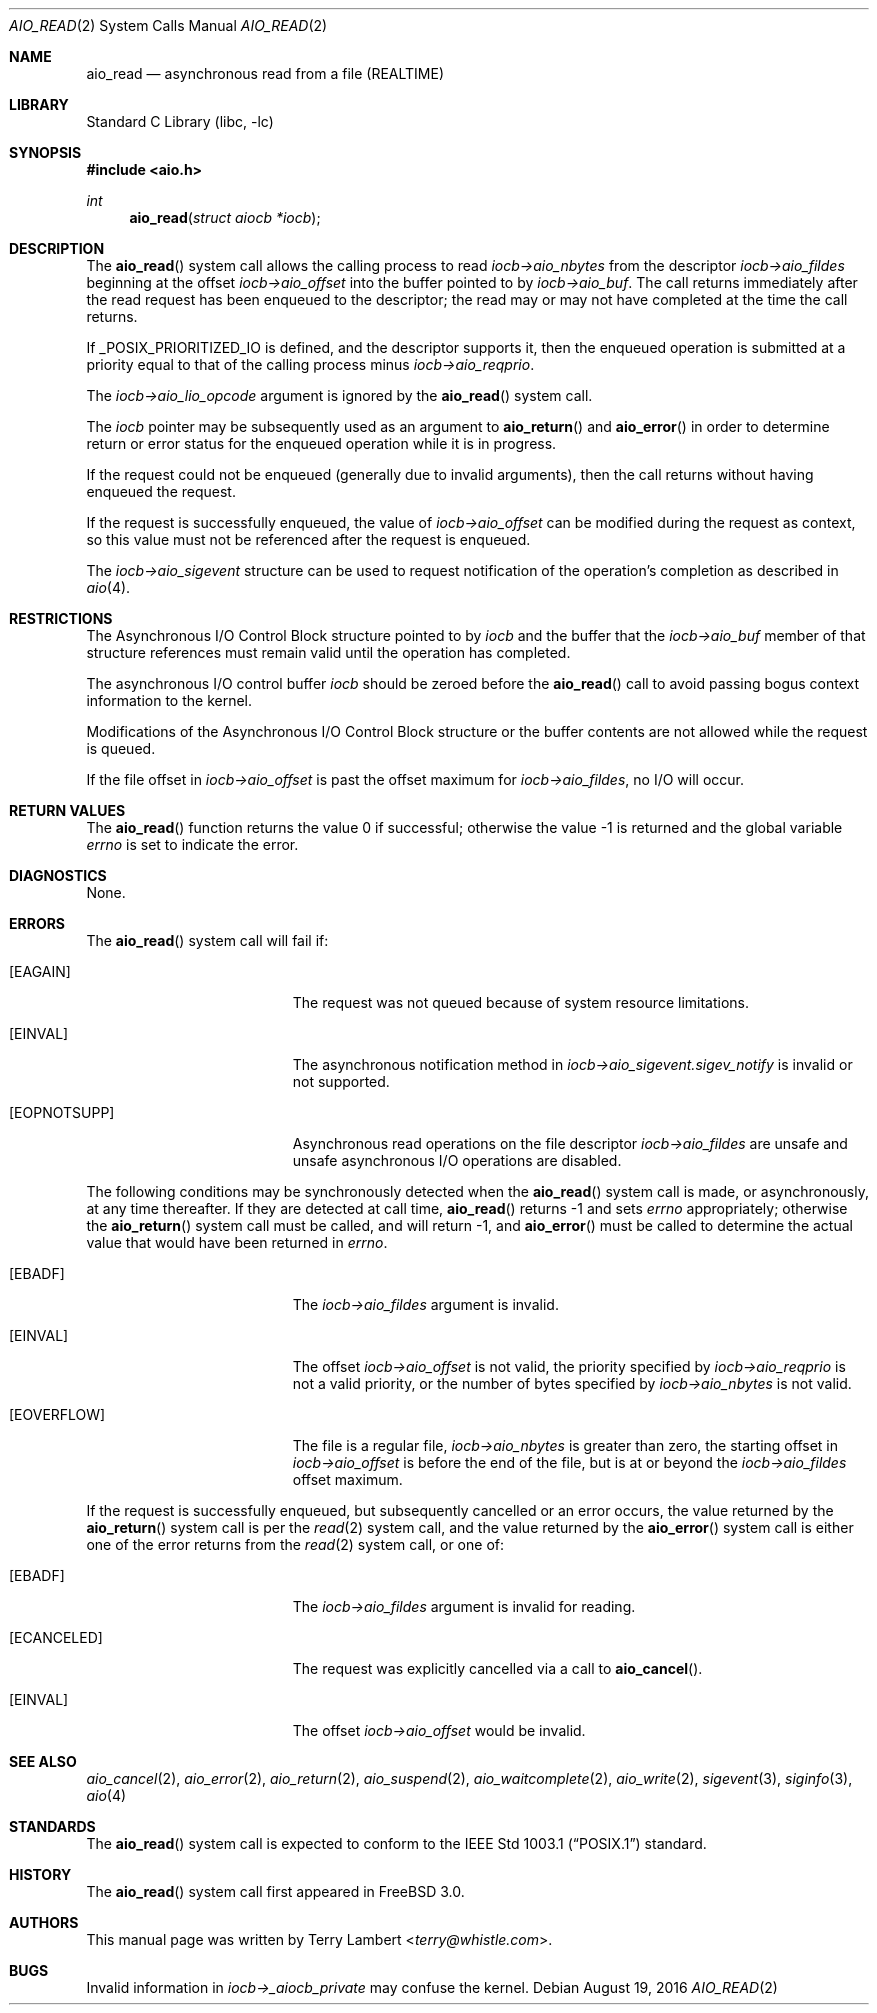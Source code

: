 .\" Copyright (c) 1998 Terry Lambert
.\" All rights reserved.
.\"
.\" Redistribution and use in source and binary forms, with or without
.\" modification, are permitted provided that the following conditions
.\" are met:
.\" 1. Redistributions of source code must retain the above copyright
.\"    notice, this list of conditions and the following disclaimer.
.\" 2. Redistributions in binary form must reproduce the above copyright
.\"    notice, this list of conditions and the following disclaimer in the
.\"    documentation and/or other materials provided with the distribution.
.\"
.\" THIS SOFTWARE IS PROVIDED BY THE AUTHOR AND CONTRIBUTORS ``AS IS'' AND
.\" ANY EXPRESS OR IMPLIED WARRANTIES, INCLUDING, BUT NOT LIMITED TO, THE
.\" IMPLIED WARRANTIES OF MERCHANTABILITY AND FITNESS FOR A PARTICULAR PURPOSE
.\" ARE DISCLAIMED.  IN NO EVENT SHALL THE AUTHOR OR CONTRIBUTORS BE LIABLE
.\" FOR ANY DIRECT, INDIRECT, INCIDENTAL, SPECIAL, EXEMPLARY, OR CONSEQUENTIAL
.\" DAMAGES (INCLUDING, BUT NOT LIMITED TO, PROCUREMENT OF SUBSTITUTE GOODS
.\" OR SERVICES; LOSS OF USE, DATA, OR PROFITS; OR BUSINESS INTERRUPTION)
.\" HOWEVER CAUSED AND ON ANY THEORY OF LIABILITY, WHETHER IN CONTRACT, STRICT
.\" LIABILITY, OR TORT (INCLUDING NEGLIGENCE OR OTHERWISE) ARISING IN ANY WAY
.\" OUT OF THE USE OF THIS SOFTWARE, EVEN IF ADVISED OF THE POSSIBILITY OF
.\" SUCH DAMAGE.
.\"
.\" $FreeBSD: head/lib/libc/sys/aio_read.2 304476 2016-08-19 17:37:32Z jhb $
.\"
.Dd August 19, 2016
.Dt AIO_READ 2
.Os
.Sh NAME
.Nm aio_read
.Nd asynchronous read from a file (REALTIME)
.Sh LIBRARY
.Lb libc
.Sh SYNOPSIS
.In aio.h
.Ft int
.Fn aio_read "struct aiocb *iocb"
.Sh DESCRIPTION
The
.Fn aio_read
system call allows the calling process to read
.Fa iocb->aio_nbytes
from the descriptor
.Fa iocb->aio_fildes
beginning at the offset
.Fa iocb->aio_offset
into the buffer pointed to by
.Fa iocb->aio_buf .
The call returns immediately after the read request has
been enqueued to the descriptor; the read may or may not have
completed at the time the call returns.
.Pp
If _POSIX_PRIORITIZED_IO is defined, and the descriptor supports it,
then the enqueued operation is submitted at a priority equal to that
of the calling process minus
.Fa iocb->aio_reqprio .
.Pp
The
.Fa iocb->aio_lio_opcode
argument
is ignored by the
.Fn aio_read
system call.
.Pp
The
.Fa iocb
pointer may be subsequently used as an argument to
.Fn aio_return
and
.Fn aio_error
in order to determine return or error status for the enqueued operation
while it is in progress.
.Pp
If the request could not be enqueued (generally due to invalid arguments),
then the call returns without having enqueued the request.
.Pp
If the request is successfully enqueued, the value of
.Fa iocb->aio_offset
can be modified during the request as context, so this value must
not be referenced after the request is enqueued.
.Pp
The
.Fa iocb->aio_sigevent
structure can be used to request notification of the operation's
completion as described in
.Xr aio 4 .
.Sh RESTRICTIONS
The Asynchronous I/O Control Block structure pointed to by
.Fa iocb
and the buffer that the
.Fa iocb->aio_buf
member of that structure references must remain valid until the
operation has completed.
.Pp
The asynchronous I/O control buffer
.Fa iocb
should be zeroed before the
.Fn aio_read
call to avoid passing bogus context information to the kernel.
.Pp
Modifications of the Asynchronous I/O Control Block structure or the
buffer contents are not allowed while the request is queued.
.Pp
If the file offset in
.Fa iocb->aio_offset
is past the offset maximum for
.Fa iocb->aio_fildes ,
no I/O will occur.
.Sh RETURN VALUES
.Rv -std aio_read
.Sh DIAGNOSTICS
None.
.Sh ERRORS
The
.Fn aio_read
system call will fail if:
.Bl -tag -width Er
.It Bq Er EAGAIN
The request was not queued because of system resource limitations.
.It Bq Er EINVAL
The asynchronous notification method in
.Fa iocb->aio_sigevent.sigev_notify
is invalid or not supported.
.It Bq Er EOPNOTSUPP
Asynchronous read operations on the file descriptor
.Fa iocb->aio_fildes
are unsafe and unsafe asynchronous I/O operations are disabled.
.El
.Pp
The following conditions may be synchronously detected when the
.Fn aio_read
system call is made, or asynchronously, at any time thereafter.
If they
are detected at call time,
.Fn aio_read
returns -1 and sets
.Va errno
appropriately; otherwise the
.Fn aio_return
system call must be called, and will return -1, and
.Fn aio_error
must be called to determine the actual value that would have been
returned in
.Va errno .
.Bl -tag -width Er
.It Bq Er EBADF
The
.Fa iocb->aio_fildes
argument
is invalid.
.It Bq Er EINVAL
The offset
.Fa iocb->aio_offset
is not valid, the priority specified by
.Fa iocb->aio_reqprio
is not a valid priority, or the number of bytes specified by
.Fa iocb->aio_nbytes
is not valid.
.It Bq Er EOVERFLOW
The file is a regular file,
.Fa iocb->aio_nbytes
is greater than zero, the starting offset in
.Fa iocb->aio_offset
is before the end of the file, but is at or beyond the
.Fa iocb->aio_fildes
offset maximum.
.El
.Pp
If the request is successfully enqueued, but subsequently cancelled
or an error occurs, the value returned by the
.Fn aio_return
system call is per the
.Xr read 2
system call, and the value returned by the
.Fn aio_error
system call is either one of the error returns from the
.Xr read 2
system call, or one of:
.Bl -tag -width Er
.It Bq Er EBADF
The
.Fa iocb->aio_fildes
argument
is invalid for reading.
.It Bq Er ECANCELED
The request was explicitly cancelled via a call to
.Fn aio_cancel .
.It Bq Er EINVAL
The offset
.Fa iocb->aio_offset
would be invalid.
.El
.Sh SEE ALSO
.Xr aio_cancel 2 ,
.Xr aio_error 2 ,
.Xr aio_return 2 ,
.Xr aio_suspend 2 ,
.Xr aio_waitcomplete 2 ,
.Xr aio_write 2 ,
.Xr sigevent 3 ,
.Xr siginfo 3 ,
.Xr aio 4
.Sh STANDARDS
The
.Fn aio_read
system call is expected to conform to the
.St -p1003.1
standard.
.Sh HISTORY
The
.Fn aio_read
system call first appeared in
.Fx 3.0 .
.Sh AUTHORS
This
manual page was written by
.An Terry Lambert Aq Mt terry@whistle.com .
.Sh BUGS
Invalid information in
.Fa iocb->_aiocb_private
may confuse the kernel.
